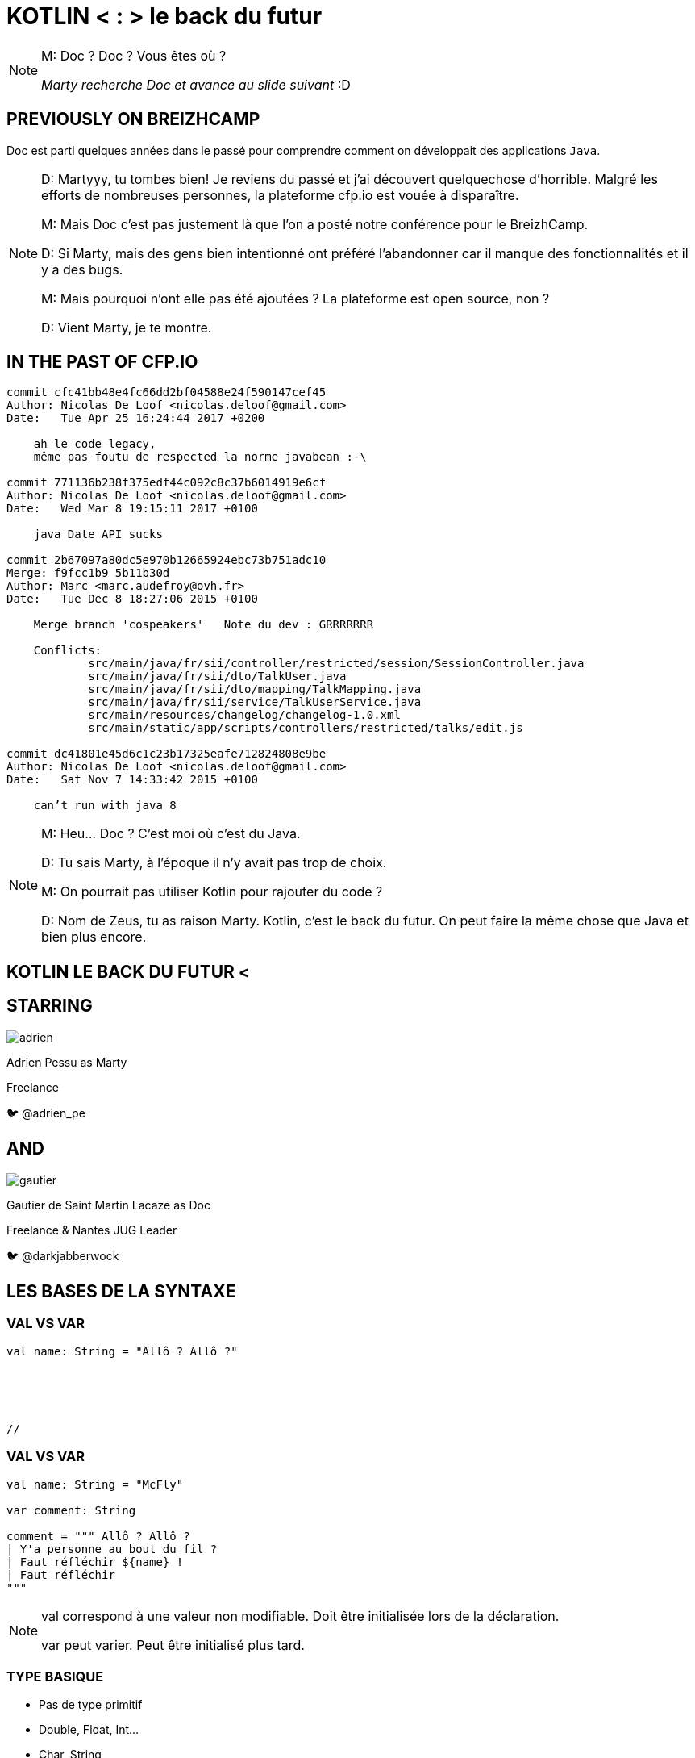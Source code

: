 // Theme
:revealjs_customtheme: css/theme/bttf.css

:revealjs_slideNumber: true
//:revealjsdir: https://cdnjs.cloudflare.com/ajax/libs/reveal.js/3.6.0

//:revealjs_width: "100%"
//:revealjs_height: "100%"
//:revealjs_margin: 0
//:revealjs_minScale: 1
//:revealjs_maxScale: 1

:source-highlighter: highlightjs
// :highlightjsdir: highlightjs
// :highlightjs-theme: "tomorrow-night-blue"


:imagesdir: images
:title-slide-transition: zoom
:title-slide-transition-speed: fast


= KOTLIN < : > le back du futur

[NOTE.speaker]
--
M: Doc ? Doc ? Vous êtes où ?

_Marty recherche Doc et avance au slide suivant_ :D
--

== PREVIOUSLY&nbsp;ON&nbsp;BREIZHCAMP

[actor-role]#Doc# est parti quelques années dans le passé pour comprendre comment on développait des applications `Java`.

[NOTE.speaker]
--
D: Martyyy, tu tombes bien! Je reviens du passé et j'ai découvert quelquechose d'horrible.
Malgré les efforts de nombreuses personnes, la plateforme cfp.io est vouée à disparaître.

M: Mais Doc c'est pas justement là que l'on a posté notre conférence pour le BreizhCamp.

D: Si Marty, mais des gens bien intentionné ont préféré l'abandonner car il manque des fonctionnalités et il y a des bugs.

M: Mais pourquoi n'ont elle pas été ajoutées ? La plateforme est open source, non ?

D: Vient Marty, je te montre.
--

== IN THE PAST OF CFP.IO


[source,bash]
----
commit cfc41bb48e4fc66dd2bf04588e24f590147cef45
Author: Nicolas De Loof <nicolas.deloof@gmail.com>
Date:   Tue Apr 25 16:24:44 2017 +0200

    ah le code legacy,
    même pas foutu de respected la norme javabean :-\

commit 771136b238f375edf44c092c8c37b6014919e6cf
Author: Nicolas De Loof <nicolas.deloof@gmail.com>
Date:   Wed Mar 8 19:15:11 2017 +0100

    java Date API sucks

commit 2b67097a80dc5e970b12665924ebc73b751adc10
Merge: f9fcc1b9 5b11b30d
Author: Marc <marc.audefroy@ovh.fr>
Date:   Tue Dec 8 18:27:06 2015 +0100

    Merge branch 'cospeakers'   Note du dev : GRRRRRRR

    Conflicts:
            src/main/java/fr/sii/controller/restricted/session/SessionController.java
            src/main/java/fr/sii/dto/TalkUser.java
            src/main/java/fr/sii/dto/mapping/TalkMapping.java
            src/main/java/fr/sii/service/TalkUserService.java
            src/main/resources/changelog/changelog-1.0.xml
            src/main/static/app/scripts/controllers/restricted/talks/edit.js

commit dc41801e45d6c1c23b17325eafe712824808e9be
Author: Nicolas De Loof <nicolas.deloof@gmail.com>
Date:   Sat Nov 7 14:33:42 2015 +0100

    can’t run with java 8

----



[NOTE.speaker]
--
M: Heu... Doc ? C'est moi où c'est du Java.

D: Tu sais Marty, à l'époque il n'y avait pas trop de choix.

M: On pourrait pas utiliser Kotlin pour rajouter du code ?

D: Nom de Zeus, tu as raison Marty. Kotlin, c'est le back du futur.
On peut faire la même chose que Java et bien plus encore.
--

== KOTLIN LE BACK DU FUTUR <

== STARRING

image::adrien.png[size=contain, role="actor"]

Adrien Pessu as [.actor-role]#Marty#

Freelance

🐦 @adrien_pe

== AND

image::gautier.png[size=contain, role="actor"]

Gautier de Saint Martin Lacaze as [actor-role]#Doc#

Freelance & Nantes JUG Leader

🐦 @darkjabberwock

== LES BASES DE LA SYNTAXE

[transition=fade]
=== VAL VS VAR

// Adrien

[source,kotlin,subs="quotes"]
----
val name: String = "Allô ? Allô ?"





//
----

[transition=fade]
=== VAL VS VAR

// Adrien

[source,kotlin,subs="quotes"]
----
val name: String = "McFly"

var comment: String

comment = """ Allô ? Allô ?
| Y'a personne au bout du fil ?
| Faut réfléchir ${name} !
| Faut réfléchir
"""
----

[NOTE.speaker]
--
val correspond à une valeur non modifiable.
Doit être initialisée lors de la déclaration.

var peut varier.
Peut être initialisé plus tard.
--

=== TYPE BASIQUE

// Gautier

[%step]
* Pas de type primitif
* Double, Float, Int...
* Char, String
* Boolean

=== ARRAY

// Gautier


* Array

[source,kotlin]
----
val x: IntArray = intArrayOf(1, 2, 3)
x[0] = x[1] + x[2]
----

[NOTE.speaker]
--
Pas de types primitif.

--


=== RANGE

// Adrien

[source,kotlin]
----
if (i in 1..10) {
    println("""Retour vers le futur ${i}""")
}

for (i in 1..10) {
    println("""Retour vers le futur ${i}""")
}
----

=== RANGE

// Adrien

[source,kotlin]
----
for (i in 1..4 step 2) {
    println("""Retour vers le futur ${i}""")
}

for (i in 4 downTo 1 step 2) {
    println("""Retour vers le futur ${i}""")
}
----

=== SMART CAST

// Adrien

=== DÉCLARATION FONCTIONS

// Gautier

[source,kotlin,subs="quotes"]
----
fun myName(nom: String, prenom: String) : String =
  "${nom} ${prenom}"
----

[NOTE.speaker]
--
Les fonctions peuvent être globale, ou encapsulé dans des classes.

--

=== PARAMETRE FACULTATIF

// Gautier

[source,kotlin,subs="quotes"]
----
fun printHello(name: String?): Unit {
  if (name != null)
    println("Hello ${name}")
  else
   println("Hi there!")
}
----

=== VALEUR PAR DÉFAUT

// Gautier

[source,kotlin,subs="quotes"]
----
fun read(b: Array<Byte>, off: Int = 0, len: Int = b.size) {
...
}
----

=== PARAMETRE NOMMÉ

// Gautier

exemple de code

=== LAMBDA / IT

// Gautier

[source,kotlin,subs="quotes"]
----
strings
  .filter { it.length == 5 }
  .sortedBy { it }
  .map { it.toUpperCase() }
----

[NOTE.speaker]
--
it correspond à l'élement courant

lambda sans utilisation des `arrows`
--

=== CLASS

// Adrien

[source,kotlin,subs="quotes"]
----
class UserServices(val name: String, val age: Int) {
  var credentials: Credentials;
  fun getUsers()...
}
----

=== OBJECT CLASS

// Adrien

[source,kotlin,subs="quotes"]
----
object class MySingleton
----

[NOTE.speaker]
--
Pas de constructeur
--

=== DATA CLASS

// Adrien

[source,kotlin,subs="quotes"]
----
data class User(val name: String, val age: Int)
----

explique interet

pas besoin de lombock

[source,kotlin,subs="quotes"]
----
people.copy(age = 32)
----

=== OVERLOADING

// Adrien

exemple de code (cf. bout de code callForPapers)

== FLOW CONTROL

=== IF

// Gautier

[source,kotlin,subs="quotes"]
----
val max = if (a > b) {
  print("Choose a")
  a
} else {
  print("Choose b")
  b
}
----

=== ELVIS OPERATOR

// Gautier

[source,kotlin,subs="quotes"]
----
val city = user?.adress?
  .city ?: throw IllegalArgumentException("Invalid User")
----

[source,kotlin,subs="quotes"]
----
findOrder()?.let { dun(it.customer) }
----

=== WHEN

// Adrien

[source,kotlin,subs="quotes"]
----
when (x) {
  1 -> print("x == 1")
  2 -> print("x == 2")
  3, 4 -> print("x == 3 or 4")
  else -> { // Note the block
    print("x is neither 1 nor 2")
  }
}
----

Mettre plus d'exemples

fonction

remplacement du if else if else

utilisation de range (in)

Smart cast...


=== TRY CATCH

// Gautier

[source,kotlin,subs="quotes"]
----
val a: Int = try {
  parseInt(input)
}
catch (e: NumberFormatException) {
  42
}
----

=== BREAK LABEL

//  Adrien

[source,kotlin,subs="quotes"]
----
loop@ for (i in 1..100) {
    for (j in 1..100) {
        if (...) break@loop
    }
}
----

=== RETURN LABEL

// Adrien

// Si trop long, on vire

[source,kotlin,subs="quotes"]
----
fun foo() {
    listOf(1, 2, 3, 4, 5).forEach {
        if (it == 3) return // non-local return directly to the caller of foo()
        print(it)
    }
    println("this point is unreachable")
}

fun foo() {
    listOf(1, 2, 3, 4, 5).forEach lit@{
        if (it == 3) return@lit
        print(it)
    }
    print(" done with explicit label")
}
----

== KOTLIN STANDARD LIBRARY

// Adrien

[source,kotlin,subs="quotes"]
----
"test".isNotBlank()
----

== PROGRAMMATION FONCTIONNELLE

// Gautier

2-4 slides

DSICLAIMER : pas un langage fonctionnel

Possibilité de faire du fonctionnel

Parler de Pair

Parler de triple

Destructuring fonction

[source,kotlin,subs="quotes"]
----
fun <T> lock(lock: Lock, body: () -> T): T {
  lock.lock()
  try {
      return body()
  }
  finally {
      lock.unlock()
  }
}
----

[NOTE.speaker]
--
Pas de Either par default / mais il existe Arrow
--

== COROUTINE

// Adrien

2-3 slides

[source,kotlin,subs="quotes"]
----
val c = AtomicInteger()

for (i in 1..1_000_000)
  thread(start = true) {
    c.addAndGet(i)
  }

println(c.get())
----

[NOTE.speaker]
--
Thread / Async / Il existe aussi RxKotlin
--

== EXTENSIONS

// Gautier

Le polyfill du Java dans Kotlin

[source,kotlin,subs="quotes"]
----
class Hero {
  fun useSuperpowers() {
    println("Applied super powers")
  }
}

fun Hero.savePlanet() {
  useSuperpowers()
}

val superman = Hero()
superman.savePlanet()
----

[NOTE.speaker]
--

provient de C#

--

== COMPANION

// Gautier

[source, kotlin]
----
class User private constructor(val login: String) {
    companion object UserFactory {
        fun create(login: String): User {
            return User(login)
        }
    }
}
----

== KOTLIN ET LES FRAMEWORKS

// Adrien

* Spring Boot + JUnit 5
* jackson-kotlin
* kTor
* Javalin
* Kotlin arrow
* Jhipster-kotlin

== KOTLIN MULTIPLATEFORME

// Gautier

* JVM
* JS
* Natif

== THANKS

Any Question ?
